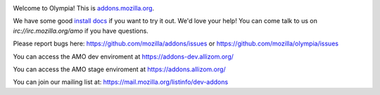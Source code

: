 .. image:: https://travis-ci.org/mozilla/olympia.svg?branch=master
    :target: https://travis-ci.org/mozilla/olympia

.. image:: https://requires.io/github/mozilla/olympia/requirements.svg?branch=master
    :target: https://requires.io/github/mozilla/olympia/requirements/?branch=master

Welcome to Olympia!  This is `addons.mozilla.org`_.

We have some good `install docs`_ if you want to try it out.  We'd love
your help!  You can come talk to us on `irc://irc.mozilla.org/amo` if you
have questions.

Please report bugs here: https://github.com/mozilla/addons/issues or https://github.com/mozilla/olympia/issues

You can access the AMO dev enviroment at https://addons-dev.allizom.org/

You can access the AMO stage enviroment at https://addons.allizom.org/

You can join our mailing list at: https://mail.mozilla.org/listinfo/dev-addons

.. _`addons.mozilla.org`: https://addons.mozilla.org
.. _`install docs`: http://olympia.readthedocs.org/en/latest/topics/install-olympia/docker.html
.. _`irc://irc.mozilla.org/amo`: irc://irc.mozilla.org/amo
